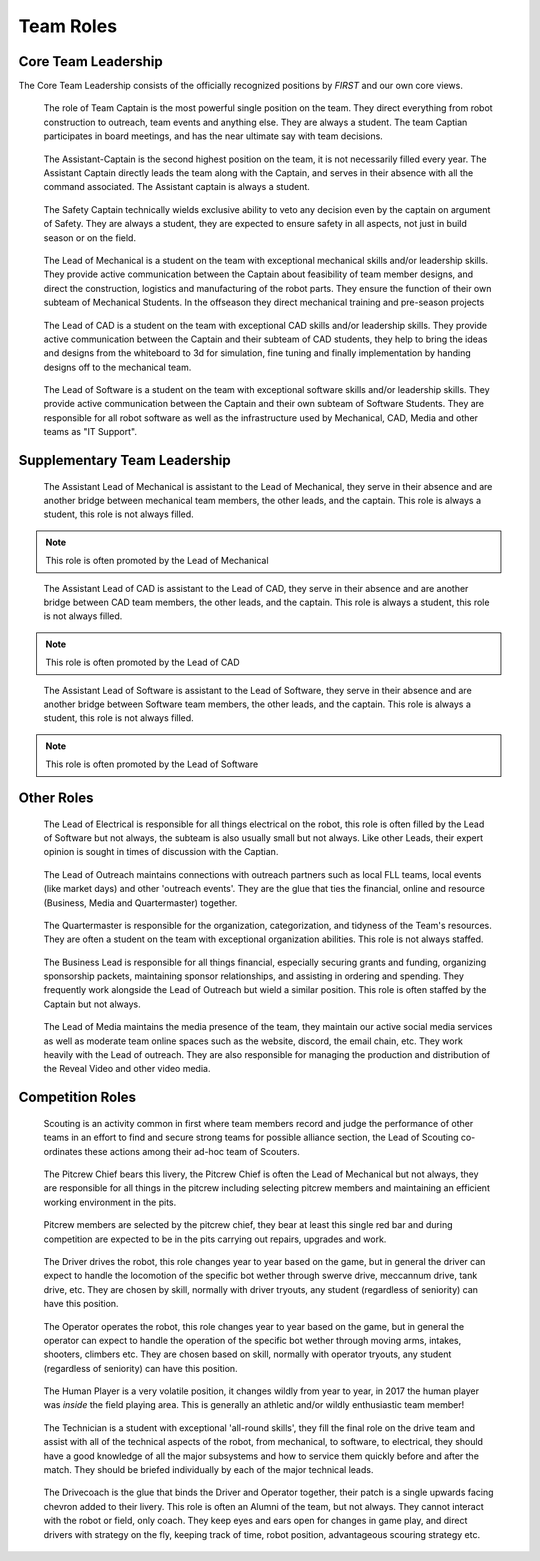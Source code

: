 Team Roles
##########

Core Team Leadership
--------------------

The Core Team Leadership consists of the officially recognized
positions by *FIRST* and our own core views.

.. figure:: patches/renders/captain.png
   :width: 125
   :alt: Team Captain's livery

   The role of Team Captain is the most powerful single position
   on the team. They direct everything from robot construction to
   outreach, team events and anything else. They are always a student.
   The team Captian participates in board meetings, and has the near ultimate
   say with team decisions.


.. figure:: patches/renders/asst_captain.png
   :width: 125
   :alt: Team Assistant-Captain's livery

   The Assistant-Captain is the second highest position on the team, it is not 
   necessarily filled every year. The Assistant Captain directly leads the team
   along with the Captain, and serves in their absence with all the command associated.
   The Assistant captain is always a student.

.. figure:: patches/renders/saftey_captian.png
   :width: 125
   :alt: Safety Captain's livery

   The Safety Captain technically wields exclusive ability to veto any decision even by the
   captain on argument of Safety. They are always a student, they are expected to ensure
   safety in all aspects, not just in build season or on the field.


.. figure:: patches/renders/mechanical_lead.png
   :width: 125
   :alt: Lead of Mechanical's livery

   The Lead of Mechanical is a student on the team with exceptional mechanical skills and/or
   leadership skills. They provide active communication between the Captain about feasibility of
   team member designs, and direct the construction, logistics and manufacturing of the 
   robot parts. They ensure the function of their own subteam of Mechanical Students.
   In the offseason they direct mechanical training and pre-season projects


.. figure:: patches/renders/cad_lead.png
   :width: 125
   :alt: Lead of CAD's livery

   The Lead of CAD is a student on the team with exceptional CAD skills and/or
   leadership skills. They provide active communication between the Captain and their
   subteam of CAD students, they help to bring the ideas and designs from the whiteboard
   to 3d for simulation, fine tuning and finally implementation by handing designs off to
   the mechanical team. 


.. figure:: patches/renders/software_lead.png
   :width: 125
   :alt: Lead of Software's livery

   The Lead of Software is a student on the team with exceptional software skills and/or
   leadership skills. They provide active communication between the Captain and their own
   subteam of Software Students. They are responsible for all robot software as well as the 
   infrastructure used by Mechanical, CAD, Media and other teams as "IT Support".


Supplementary Team Leadership
-----------------------------

.. figure:: patches/renders/mechanical_asst.png
   :width: 125
   :alt: Assistant Lead of Mechanical's livery

   The Assistant Lead of Mechanical is assistant to the Lead of Mechanical, they serve in
   their absence and are another bridge between mechanical team members, the other leads, and the
   captain. This role is always a student, this role is not always filled.

.. note:: This role is often promoted by the Lead of Mechanical

.. figure:: patches/renders/cad_asst.png
   :width: 125
   :alt: Assistant Lead of CAD's livery

   The Assistant Lead of CAD is assistant to the Lead of CAD, they serve in
   their absence and are another bridge between CAD team members, the other leads, and the
   captain. This role is always a student, this role is not always filled.

.. note:: This role is often promoted by the Lead of CAD

.. figure:: patches/renders/software_asst.png
   :width: 125
   :alt: Assistant Lead of Software's livery

   The Assistant Lead of Software is assistant to the Lead of Software, they serve in
   their absence and are another bridge between Software team members, the other leads, and the
   captain. This role is always a student, this role is not always filled.

.. note:: This role is often promoted by the Lead of Software


Other Roles
-----------

.. figure:: patches/renders/electrical_lead.png
   :width: 125
   :alt: Lead of Electrical's livery

   The Lead of Electrical is responsible for all things electrical on the robot, this role
   is often filled by the Lead of Software but not always, the subteam is also usually small
   but not always. Like other Leads, their expert opinion is sought in times of discussion 
   with the Captian.

.. figure:: patches/renders/outreach.png
   :width: 125
   :alt: Lead of Outreach's livery

   The Lead of Outreach maintains connections with outreach partners such as local FLL teams, local events (like
   market days) and other 'outreach events'. They are the glue that ties the financial, online and resource (Business, 
   Media and Quartermaster) together.

.. figure:: patches/renders/quartermaster.png
   :width: 125
   :alt: Quartermaster's livery

   The Quartermaster is responsible for the organization, categorization, and tidyness of the Team's
   resources. They are often a student on the team with exceptional organization abilities. This role
   is not always staffed.

.. figure:: patches/renders/business_lead.png
   :width: 125
   :alt: Lead of Business's livery

   The Business Lead is responsible for all things financial, especially securing grants and funding, organizing
   sponsorship packets, maintaining sponsor relationships, and assisting in ordering and spending.
   They frequently work alongside the Lead of Outreach but wield a similar position. This role is often staffed by
   the Captain but not always.

.. figure:: patches/renders/media_lead.png
   :width: 125
   :alt: Lead of Media's livery

   The Lead of Media maintains the media presence of the team, they maintain our active social media services as well
   as moderate team online spaces such as the website, discord, the email chain, etc. They work heavily with the Lead 
   of outreach. They are also responsible for managing the production and distribution of the Reveal Video and other
   video media.


Competition Roles
-----------------

.. figure:: patches/renders/scouting_lead.png
   :width: 125
   :alt: Lead of Scouting's livery

   Scouting is an activity common in first where team members record and judge the performance of other teams
   in an effort to find and secure strong teams for possible alliance section, the Lead of Scouting co-ordinates
   these actions among their ad-hoc team of Scouters.

.. figure:: patches/renders/pitcrew.png
   :width: 125
   :alt: Pitcrew's livery

   The Pitcrew Chief bears this livery, the Pitcrew Chief is often the Lead of Mechanical but not always, they
   are responsible for all things in the pitcrew including selecting pitcrew members and maintaining an efficient
   working environment in the pits.

.. figure:: patches/renders/pitcrew_member.png
   :width: 125
   :alt: Pitcrew Member's livery

   Pitcrew members are selected by the pitcrew chief, they bear at least this single red bar and during competition 
   are expected to be in the pits carrying out repairs, upgrades and work.

.. figure:: patches/renders/driver.png
   :width: 125
   :alt: Driver's livery

   The Driver drives the robot, this role changes year to year based on the game, but in general the driver can expect
   to handle the locomotion of the specific bot wether through swerve drive, meccannum drive, tank drive, etc. They are
   chosen by skill, normally with driver tryouts, any student (regardless of seniority) can have this position.

.. figure:: patches/renders/operator.png
   :width: 125
   :alt: Operator's livery

   The Operator operates the robot, this role changes year to year based on the game, but in general the operator can expect
   to handle the operation of the specific bot wether through moving arms, intakes, shooters, climbers etc. They are chosen
   based on skill, normally with operator tryouts, any student (regardless of seniority) can have this position.

.. figure:: patches/renders/humanplayer.png
   :width: 125
   :alt: Human Player's livery

   The Human Player is a very volatile position, it changes wildly from year to year, in 2017 the human player was *inside* the
   field playing area. This is generally an athletic and/or wildly enthusiastic team member!

.. figure:: patches/renders/technician.png
   :width: 125
   :alt: Human Player's livery

   The Technician is a student with exceptional 'all-round skills', they fill the final role on the drive team and assist with
   all of the technical aspects of the robot, from mechanical, to software, to electrical, they should have a good knowledge of 
   all the major subsystems and how to service them quickly before and after the match. They should be briefed individually by 
   each of the major technical leads.

.. figure:: patches/renders/student_drivecoach.png
   :width: 125
   :alt: Drivecoach's livery

   The Drivecoach is the glue that binds the Driver and Operator together, their patch is a single upwards facing chevron added
   to their livery. This role is often an Alumni of the team, but not always. They cannot interact with the robot or field, only coach.
   They keep eyes and ears open for changes in game play, and direct drivers with strategy on the fly, keeping track of time, robot position,
   advantageous scouring strategy etc.
